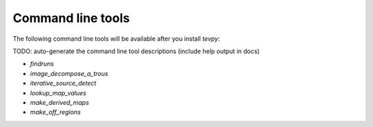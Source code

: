 .. _tools:

Command line tools
==================

The following command line tools will be available after you install `tevpy`:

TODO: auto-generate the command line tool descriptions (include help output in docs)

* `findruns`
* `image_decompose_a_trous`
* `iterative_source_detect`
* `lookup_map_values`
* `make_derived_maps`
* `make_off_regions`